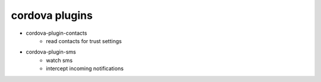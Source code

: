cordova plugins
----------------------

+ cordova-plugin-contacts
    - read contacts for trust settings

+ cordova-plugin-sms
    - watch sms
    - intercept incoming notifications